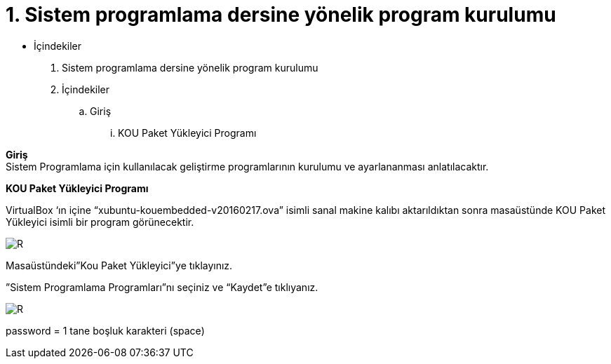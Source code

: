 = 1. Sistem programlama dersine yönelik program kurulumu

* İçindekiler 

. Sistem programlama dersine yönelik program kurulumu 
. İçindekiler
.. Giriş
...  KOU Paket Yükleyici Programı

*Giriş* +
Sistem Programlama için kullanılacak geliştirme programlarının kurulumu ve ayarlananması anlatılacaktır.

*KOU Paket Yükleyici Programı*

VirtualBox ‘ın içine “xubuntu-kouembedded-v20160217.ova” isimli sanal makine kalıbı aktarıldıktan sonra masaüstünde KOU Paket Yükleyici isimli bir program görünecektir. 

image::resim1.2.png[R]

Masaüstündeki”Kou Paket Yükleyici”ye tıklayınız. +


”Sistem Programlama Programları”nı seçiniz ve “Kaydet”e tıklıyanız. +

image::resim1.2.2.png[R]

 
 
password = 1 tane boşluk karakteri (space) +
  


